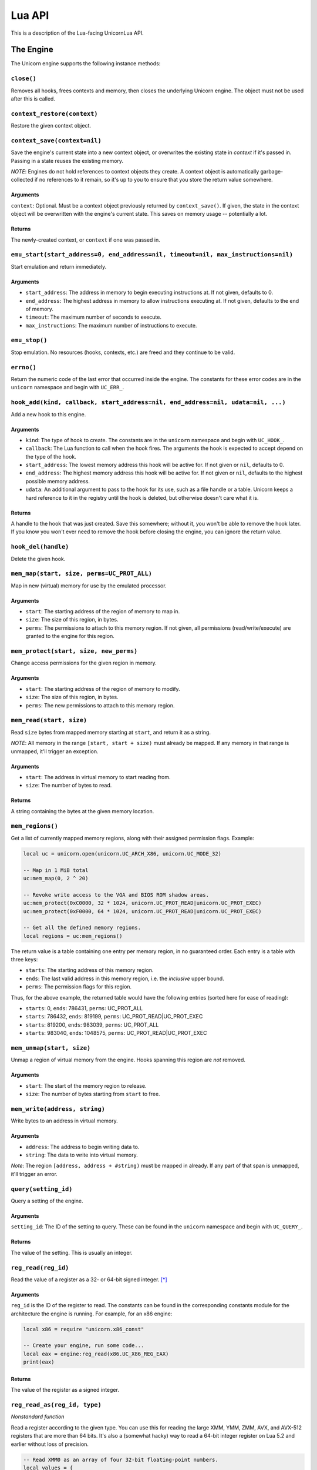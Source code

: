 Lua API
=======

This is a description of the Lua-facing UnicornLua API.

The Engine
----------

The Unicorn engine supports the following instance methods:

``close()``
~~~~~~~~~~~

Removes all hooks, frees contexts and memory, then closes the underlying Unicorn
engine. The object must not be used after this is called.


``context_restore(context)``
~~~~~~~~~~~~~~~~~~~~~~~~~~~~

Restore the given context object.


``context_save(context=nil)``
~~~~~~~~~~~~~~~~~~~~~~~~~~~~~

Save the engine's current state into a new context object, or overwrites the
existing state in *context* if it's passed in. Passing in a state reuses the
existing memory.

*NOTE*: Engines do not hold references to context objects they create. A context
object is automatically garbage-collected if no references to it remain, so it's
up to you to ensure that you store the return value somewhere.

Arguments
^^^^^^^^^

``context``: Optional. Must be a context object previously returned by
``context_save()``. If given, the state in the context object will be overwritten
with the engine's current state. This saves on memory usage -- potentially a lot.

Returns
^^^^^^^

The newly-created context, or ``context`` if one was passed in.


``emu_start(start_address=0, end_address=nil, timeout=nil, max_instructions=nil)``
~~~~~~~~~~~~~~~~~~~~~~~~~~~~~~~~~~~~~~~~~~~~~~~~~~~~~~~~~~~~~~~~~~~~~~~~~~~~~~~~~~

Start emulation and return immediately.

Arguments
^^^^^^^^^

* ``start_address``: The address in memory to begin executing instructions at. If
  not given, defaults to 0.
* ``end_address``: The highest address in memory to allow instructions executing
  at. If not given, defaults to the end of memory.
* ``timeout``: The maximum number of seconds to execute.
* ``max_instructions``: The maximum number of instructions to execute.


``emu_stop()``
~~~~~~~~~~~~~~

Stop emulation. No resources (hooks, contexts, etc.) are freed and they continue
to be valid.


``errno()``
~~~~~~~~~~~

Return the numeric code of the last error that occurred inside the engine. The
constants for these error codes are in the ``unicorn`` namespace and begin with
``UC_ERR_``.


``hook_add(kind, callback, start_address=nil, end_address=nil, udata=nil, ...)``
~~~~~~~~~~~~~~~~~~~~~~~~~~~~~~~~~~~~~~~~~~~~~~~~~~~~~~~~~~~~~~~~~~~~~~~~~~~~~~~~

Add a new hook to this engine.

Arguments
^^^^^^^^^

* ``kind``: The type of hook to create. The constants are in the ``unicorn``
  namespace and begin with ``UC_HOOK_``.
* ``callback``: The Lua function to call when the hook fires. The arguments the
  hook is expected to accept depend on the type of the hook.
* ``start_address``: The lowest memory address this hook will be active for. If
  not given or ``nil``, defaults to 0.
* ``end_address``: The highest memory address this hook will be active for. If
  not given or ``nil``, defaults to the highest possible memory address.
* ``udata``: An additional argument to pass to the hook for its use, such as a
  file handle or a table. Unicorn keeps a hard reference to it in the registry
  until the hook is deleted, but otherwise doesn't care what it is.

Returns
^^^^^^^

A handle to the hook that was just created. Save this somewhere; without it, you
won't be able to remove the hook later. If you know you won't ever need to remove
the hook before closing the engine, you can ignore the return value.


``hook_del(handle)``
~~~~~~~~~~~~~~~~~~~~

Delete the given hook.


``mem_map(start, size, perms=UC_PROT_ALL)``
~~~~~~~~~~~~~~~~~~~~~~~~~~~~~~~~~~~~~~~~~~~

Map in new (virtual) memory for use by the emulated processor.

Arguments
^^^^^^^^^

* ``start``: The starting address of the region of memory to map in.
* ``size``: The size of this region, in bytes.
* ``perms``: The permissions to attach to this memory region. If not given,
  all permissions (read/write/execute) are granted to the engine for this region.


``mem_protect(start, size, new_perms)``
~~~~~~~~~~~~~~~~~~~~~~~~~~~~~~~~~~~~~~~

Change access permissions for the given region in memory.

Arguments
^^^^^^^^^

* ``start``: The starting address of the region of memory to modify.
* ``size``: The size of this region, in bytes.
* ``perms``: The new permissions to attach to this memory region.


``mem_read(start, size)``
~~~~~~~~~~~~~~~~~~~~~~~~~

Read ``size`` bytes from mapped memory starting at ``start``, and return it as a
string.

*NOTE*: All memory in the range ``[start, start + size)`` must already be mapped.
If any memory in that range is unmapped, it'll trigger an exception.

Arguments
^^^^^^^^^

* ``start``: The address in virtual memory to start reading from.
* ``size``: The number of bytes to read.

Returns
^^^^^^^

A string containing the bytes at the given memory location.


``mem_regions()``
~~~~~~~~~~~~~~~~~

Get a list of currently mapped memory regions, along with their assigned
permission flags. Example:

.. code-block:: lua

    local uc = unicorn.open(unicorn.UC_ARCH_X86, unicorn.UC_MODE_32)

    -- Map in 1 MiB total
    uc:mem_map(0, 2 ^ 20)

    -- Revoke write access to the VGA and BIOS ROM shadow areas.
    uc:mem_protect(0xC0000, 32 * 1024, unicorn.UC_PROT_READ|unicorn.UC_PROT_EXEC)
    uc:mem_protect(0xF0000, 64 * 1024, unicorn.UC_PROT_READ|unicorn.UC_PROT_EXEC)

    -- Get all the defined memory regions.
    local regions = uc:mem_regions()

The return value is a table containing one entry per memory region, in no
guaranteed order. Each entry is a table with three keys:

* ``starts``: The starting address of this memory region.
* ``ends``: The last valid address in this memory region, i.e. the *inclusive*
  upper bound.
* ``perms``: The permission flags for this region.

Thus, for the above example, the returned table would have the following entries
(sorted here for ease of reading):

* ``starts``: 0, ``ends``: 786431, ``perms``: UC_PROT_ALL
* ``starts``: 786432, ``ends``: 819199, ``perms``: UC_PROT_READ|UC_PROT_EXEC
* ``starts``: 819200, ``ends``: 983039, ``perms``: UC_PROT_ALL
* ``starts``: 983040, ``ends``: 1048575, ``perms``: UC_PROT_READ|UC_PROT_EXEC


``mem_unmap(start, size)``
~~~~~~~~~~~~~~~~~~~~~~~~~~

Unmap a region of virtual memory from the engine. Hooks spanning this region are
*not* removed.

Arguments
^^^^^^^^^

* ``start``: The start of the memory region to release.
* ``size``: The number of bytes starting from ``start`` to free.


``mem_write(address, string)``
~~~~~~~~~~~~~~~~~~~~~~~~~~~~~~

Write bytes to an address in virtual memory.

Arguments
^^^^^^^^^

* ``address``: The address to begin writing data to.
* ``string``: The data to write into virtual memory.

*Note*: The region ``[address, address + #string)`` must be mapped in already.
If any part of that span is unmapped, it'll trigger an error.


``query(setting_id)``
~~~~~~~~~~~~~~~~~~~~~

Query a setting of the engine.

Arguments
^^^^^^^^^

``setting_id``: The ID of the setting to query. These can be found in the ``unicorn``
namespace and begin with ``UC_QUERY_``.

Returns
^^^^^^^

The value of the setting. This is usually an integer.

``reg_read(reg_id)``
~~~~~~~~~~~~~~~~~~~~

Read the value of a register as a 32- or 64-bit signed integer. [*]_

Arguments
^^^^^^^^^

``reg_id`` is the ID of the register to read. The constants can be found in the
corresponding constants module for the architecture the engine is running. For
example, for an x86 engine:

.. code-block:: lua

    local x86 = require "unicorn.x86_const"

    -- Create your engine, run some code...
    local eax = engine:reg_read(x86.UC_X86_REG_EAX)
    print(eax)

Returns
^^^^^^^

The value of the register as a signed integer.


``reg_read_as(reg_id, type)``
~~~~~~~~~~~~~~~~~~~~~~~~~~~~~

*Nonstandard function*

Read a register according to the given type. You can use this for reading the
large XMM, YMM, ZMM, AVX, and AVX-512 registers that are more than 64 bits. It's
also a (somewhat hacky) way to read a 64-bit integer register on Lua 5.2 and
earlier without loss of precision.

.. code-block:: lua

    -- Read XMM0 as an array of four 32-bit floating-point numbers.
    local values = {
      uc:reg_read_as(x86.UC_X86_REG_XMM0, unicorn.UL_REG_TYPE_FLOAT32_ARRAY_4)
    }

Arguments
^^^^^^^^^

* ``reg_id``: The ID of the register to read.
* ``type``: An enum value indicating how to interpret the register. The constants
  are in the ``unicorn`` namespace and begin with ``UL_REG_TYPE_``.

Returns
^^^^^^^

What's returned is dictated by ``type``. This can be an integer, float, array of
integers, or array of floats.


``reg_read_batch(registers)``
~~~~~~~~~~~~~~~~~~~~~~~~~~~~~

Read multiple integer registers in one function call.

.. code-block:: lua

    local eax, ecx = engine:reg_read_batch({x86.UC_X86_REG_EAX, x86.UC_X86_REG_ECX})


Arguments
^^^^^^^^^

``registers``: A table with a list of all the IDs of the registers to read.

Returns
^^^^^^^

A table of all the registers read, in the order given in the function call.


``reg_read_batch_as(registers_and_types)``
~~~~~~~~~~~~~~~~~~~~~~~~~~~~~~~~~~~~~~~~~~

*Nonstandard function*

This is essentially ``reg_read_as()`` but allows you to read multiple registers
at once.

It reads multiple registers in one function call, reinterpreting them as
dictated by the values of the table argument.

.. code-block:: lua

    local values = engine:reg_read_batch_as {
        x86.UC_X86_REG_XMM0 = unicorn.UL_REG_TYPE_FLOAT32_ARRAY_4,
        x86.UC_X86_REG_RAX = unicorn.UL_REG_TYPE_INT8_ARRAY_8
    }

    -- Example of a possible return value
    --[[
        {
            x86.UC_X86_REG_XMM0 = {0.0, 3.1416, 2.71828, 1.0};
            x86.UC_X86_REG_RAX = {127, -3, 0, 5, 23, 96, -19, -100}
        }
    ]]

Arguments
^^^^^^^^^

``registers_and_types``: A table mapping the IDs of registers to read to a
constant indicating how that register should be interpreted.

Returns
^^^^^^^

A table mapping the register ID to the value(s) the register was interpreted as.


``reg_write(reg_id, value)``
~~~~~~~~~~~~~~~~~~~~~~~~~~~~

Write a numeric value to a register.

Arguments
^^^^^^^^^

* ``reg_id``: The ID of the register to write to.
* ``value``: The value to write to the register. Must be a signed integer. If
  this is a floating-point value, it'll be truncated to an integer. Any other
  kind of value will trigger an error.


``reg_write_as(reg_id, value, type)``
~~~~~~~~~~~~~~~~~~~~~~~~~~~~~~~~~~~~~

*Nonstandard function*

Write a value to a register according to the given type. This is most useful for
writing to the large XMM, YMM, ZMM, AVX, and AVX-512 registers that are more than
64 bits. It's also a (somewhat hacky) way to write to a 64-bit integer register
on Lua 5.2 and earlier without loss of precision.

.. code-block:: lua

    -- Write to a 64-bit register as an array of two 32-bit integers.
    uc:reg_write_as(
      x86.UC_X86_REG_RCX, {-123456, 500}, unicorn.UL_REG_TYPE_INT32_ARRAY_2
    )


Arguments
^^^^^^^^^

* ``reg_id``: The ID of the register to write to. See ``reg_write()``.
* ``value``: The value to write to the register. This will be an integer, float,
  table of integers, or table of floats. The exact type is dictated by the ``type``
  argument.
* ``type``: An enum value dictating how to interpret ``value`` when writing to
  the register. The constants are in the ``unicorn`` namespace and begin with
  ``UL_REG_TYPE_``.


``reg_write_batch(values)``
~~~~~~~~~~~~~~~~~~~~~~~~~~~

Write to multiple registers with a single function call.

Arguments
^^^^^^^^^

``values``: A table mapping register IDs to the values to write to those registers.


Contexts
--------

``free()``
~~~~~~~~~~

Release the resources of this context object. It can no longer be used.
Note: (This still works correctly if the library is compiled against Unicorn
1.0.1 and older, before Unicorn added ``uc_context_free()``.)

*New in 1.1.0*


Globals
-------

These live in the ``unicorn`` namespace.

``LUA_LIBRARY_VERSION``
~~~~~~~~~~~~~~~~~~~~~~~

This is a three-element table giving the major, minor, and patch versions of the
Lua binding.

``arch_supported(architecture)``
~~~~~~~~~~~~~~~~~~~~~~~~~~~~~~~~

Query if the build of the Unicorn library was compiled for support for the given
architecture.

Arguments
^^^^^^^^^

``architecture``: An enum value for the architecture to ask about. Constants are
in the ``unicorn`` namespace and begin with ``UC_ARCH_``.

Returns
^^^^^^^

A boolean indicating if the architecture is supported. An unrecognized value for
``architecture`` will always return ``false``.


``open(architecture, mode)``
~~~~~~~~~~~~~~~~~~~~~~~~~~~~

Create a new engine with the given architecture and execution mode.

Arguments
^^^^^^^^^

* ``architecture``: An enum value indicating the architecture for the new engine.
Constants are in the ``unicorn`` namespace and begin with ``UC_ARCH_``. An
unsupported architecture will trigger an error, so you may want to check to see
if the architecture is supported first using ``arch_supported()``.

* ``mode``: Mode flags specific to the architecture. For example, to start an
  ARM64 machine in big-endian mode, pass ``UC_MODE_BIG_ENDIAN``. Multiple flags
  must be OR'ed together. Not all architectures support all options; see the
  Unicorn documentation for details.

Returns
^^^^^^^

The engine object.


``strerror(errno)``
~~~~~~~~~~~~~~~~~~~

Get the error message for the given error code.

Arguments
^^^^^^^^^

``errno``: A valid error code. The constants are in the ``unicorn`` namespace and
begin with ``UC_ERR_``.

Returns
^^^^^^^

The error message the library associates with the error code, as a string.


``version()``
~~~~~~~~~~~~~

Get the version of the Unicorn library this library was compiled against.

Returns
^^^^^^^

Two integers -- the major and minor version of the library, respectively.


.. [*] Depends on if your Lua build is 32 or 64 bits. Lua 5.2 and older don't
       have integer support so only numbers requiring 53 bits or less will be
       accurately represented (on 64-bit builds).
